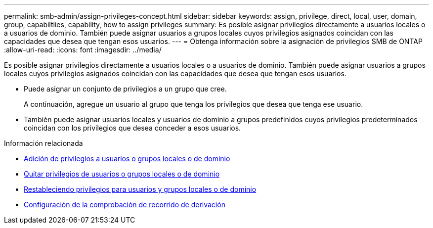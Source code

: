 ---
permalink: smb-admin/assign-privileges-concept.html 
sidebar: sidebar 
keywords: assign, privilege, direct, local, user, domain, group, capabiltiies, capability, how to assign privileges 
summary: Es posible asignar privilegios directamente a usuarios locales o a usuarios de dominio. También puede asignar usuarios a grupos locales cuyos privilegios asignados coincidan con las capacidades que desea que tengan esos usuarios. 
---
= Obtenga información sobre la asignación de privilegios SMB de ONTAP
:allow-uri-read: 
:icons: font
:imagesdir: ../media/


[role="lead"]
Es posible asignar privilegios directamente a usuarios locales o a usuarios de dominio. También puede asignar usuarios a grupos locales cuyos privilegios asignados coincidan con las capacidades que desea que tengan esos usuarios.

* Puede asignar un conjunto de privilegios a un grupo que cree.
+
A continuación, agregue un usuario al grupo que tenga los privilegios que desea que tenga ese usuario.

* También puede asignar usuarios locales y usuarios de dominio a grupos predefinidos cuyos privilegios predeterminados coincidan con los privilegios que desea conceder a esos usuarios.


.Información relacionada
* xref:add-privileges-local-domain-users-groups-task.adoc[Adición de privilegios a usuarios o grupos locales o de dominio]
* xref:remove-privileges-local-domain-users-groups-task.adoc[Quitar privilegios de usuarios o grupos locales o de dominio]
* xref:reset-privileges-local-domain-users-groups-task.adoc[Restableciendo privilegios para usuarios y grupos locales o de dominio]
* xref:configure-bypass-traverse-checking-concept.adoc[Configuración de la comprobación de recorrido de derivación]

